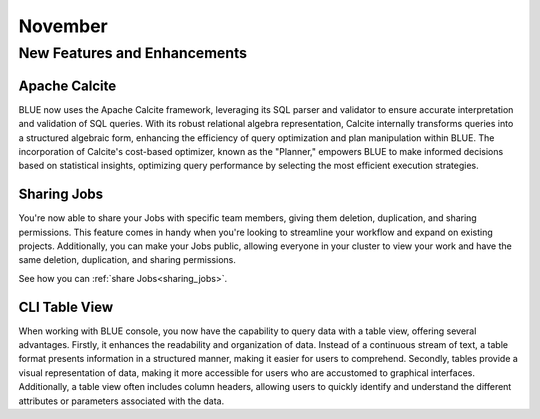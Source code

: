 .. _november_2023:

******************
November
******************

New Features and Enhancements
-------------------------------

Apache Calcite
^^^^^^^^^^^^^^^

BLUE now uses the Apache Calcite framework, leveraging its SQL parser and validator to ensure accurate interpretation and validation of SQL queries. With its robust relational algebra representation, Calcite internally transforms queries into a structured algebraic form, enhancing the efficiency of query optimization and plan manipulation within BLUE. The incorporation of Calcite's cost-based optimizer, known as the "Planner," empowers BLUE to make informed decisions based on statistical insights, optimizing query performance by selecting the most efficient execution strategies.

Sharing Jobs
^^^^^^^^^^^^^

You're now able to share your Jobs with specific team members, giving them deletion, duplication, and sharing permissions. This feature comes in handy when you're looking to streamline your workflow and expand on existing projects. Additionally, you can make your Jobs public, allowing everyone in your cluster to view your work and have the same deletion, duplication, and sharing permissions.

See how you can :ref:`share Jobs<sharing_jobs>`.

CLI Table View
^^^^^^^^^^^^^^^

When working with BLUE console, you now have the capability to query data with a table view, offering several advantages. Firstly, it enhances the readability and organization of data. Instead of a continuous stream of text, a table format presents information in a structured manner, making it easier for users to comprehend. Secondly, tables provide a visual representation of data, making it more accessible for users who are accustomed to graphical interfaces. Additionally, a table view often includes column headers, allowing users to quickly identify and understand the different attributes or parameters associated with the data.